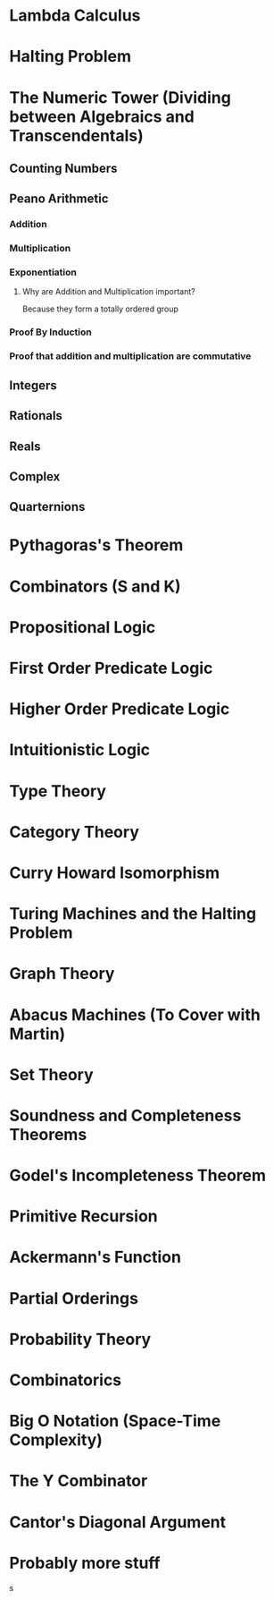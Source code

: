 * Lambda Calculus
* Halting Problem
* The Numeric Tower (Dividing between Algebraics and Transcendentals)
** Counting Numbers
** Peano Arithmetic
*** Addition
*** Multiplication
*** Exponentiation
**** Why are Addition and Multiplication important? 
Because they form a totally ordered group

*** Proof By Induction
*** Proof that addition and multiplication are commutative
** Integers
** Rationals
** Reals
** Complex
** Quarternions

* Pythagoras's Theorem
* Combinators (S and K)
* Propositional Logic
* First Order Predicate Logic
* Higher Order Predicate Logic
* Intuitionistic Logic
* Type Theory
* Category Theory
* Curry Howard Isomorphism
* Turing Machines and the Halting Problem
* Graph Theory
* Abacus Machines (To Cover with Martin)
* Set Theory
* Soundness and Completeness Theorems
* Godel's Incompleteness Theorem
* Primitive Recursion
* Ackermann's Function
* Partial Orderings
* Probability Theory
* Combinatorics
* Big O Notation (Space-Time Complexity)
* The Y Combinator
* Cantor's Diagonal Argument
* Probably more stuff
s
